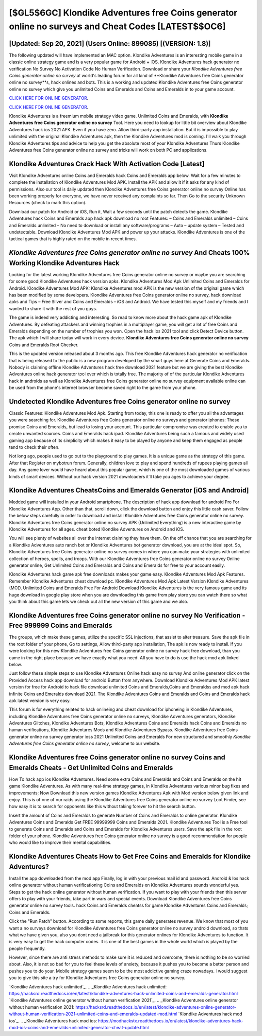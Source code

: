 [$GL5$6GC] Klondike Adventures free Coins generator online no surveys and Cheat Codes [LATEST$$OC6]
=========

[Updated: Sep 20, 2021] (Users Online: 899085) [(VERSION: 1.8)]
---------

The following updated will have implemented an MAC option. Klondike Adventures is an interesting mobile game in a classic online strategy game and is a very popular game for Android + iOS.  Klondike Adventures hack generator no verification No Survey No Activation Code No Human Verification.  Download or share your *Klondike Adventures free Coins generator online no survey* at world's leading forum for all kind of **Klondike Adventures free Coins generator online no survey**s, hack onlines and bots.  This is a working and updated ‎Klondike Adventures free Coins generator online no survey which give you unlimited Coins and Emeralds and Coins and Emeralds in to your game account.

`CLICK HERE FOR ONLINE GENERATOR`_.

.. _CLICK HERE FOR ONLINE GENERATOR: http://stardld.xyz/8f0cded

`CLICK HERE FOR ONLINE GENERATOR`_.

.. _CLICK HERE FOR ONLINE GENERATOR: http://stardld.xyz/8f0cded

Klondike Adventures is a freemium mobile strategy video game.  Unlimited Coins and Emeralds, with **Klondike Adventures free Coins generator online no survey** Tool.  Here you need to lookup for little bit overview about Klondike Adventures hack ios 2021 APK.  Even if you have zero. Allow third-party app installation.  But it is impossible to play unlimited with the original Klondike Adventures apk, then the Klondike Adventures mod is coming.  I'll walk you through Klondike Adventures tips and advice to help you get the absolute most of your Klondike Adventures Thurs Klondike Adventures free Coins generator online no survey and tricks will work on both PC and applications.

Klondike Adventures Crack Hack With Activation Code [Latest]
---------

Visit Klondike Adventures online Coins and Emeralds hack Coins and Emeralds app below.  Wait for a few minutes to complete the installation of Klondike Adventures Mod APK. Install the APK and allow it if it asks for any kind of permissions.  Also our tool is daily updated then Klondike Adventures free Coins generator online no survey Online has been working properly for everyone, we have never received any complaints so far. Then Go to the security Unknown Resources (check to mark this option).

Download our patch for Android or iOS, Run it, Wait a few seconds until the patch detects the game.  Klondike Adventures hack Coins and Emeralds app hack apk download no root Features: – Coins and Emeralds unlimited – Coins and Emeralds unlimited – No need to download or install any software/programs – Auto – update system – Tested and undetectable.  Download Klondike Adventures Mod APK and power up your attacks.  Klondike Adventures is one of the tactical games that is highly rated on the mobile in recent times.


*Klondike Adventures free Coins generator online no survey* And Cheats 100% Working Klondike Adventures Hack
---------

Looking for the latest working Klondike Adventures free Coins generator online no survey or maybe you are searching for some good Klondike Adventures hack version apks.  Klondike Adventures Mod Apk Unlimited Coins and Emeralds for Android.  Klondike Adventures Mod APK: Klondike Adventures mod APK is the new version of the original game which has been modified by some developers.  Klondike Adventures free Coins generator online no survey, hack download apks and Tips – Free Silver and Coins and Emeralds – iOS and Android. We have tested this myself and my friends and I wanted to share it with the rest of you guys.

The game is indeed very addicting and interesting.  So read to know more about the hack game apk of Klondike Adventures.  By defeating attackers and winning trophies in a multiplayer game, you will get a lot of free Coins and Emeralds depending on the number of trophies you won. Open the hack ios 2021 tool and click Detect Device button.  The apk which I will share today will work in every device.  **Klondike Adventures free Coins generator online no survey** Coins and Emeralds Root Checker.

This is the updated version released about 3 months ago.  This free Klondike Adventures hack generator no verification that is being released to the public is a new program developed by the smart guys here at Generate Coins and Emeralds.  Nobody is claiming offline Klondike Adventures hack free download 2021 feature but we are giving the best Klondike Adventures online hack generator tool ever which is totally free. The majority of of the particular Klondike Adventures hack in androids as well as Klondike Adventures free Coins generator online no survey equipment available online can be used from the phone's internet browser become saved right to the game from your phone.

Undetected **Klondike Adventures free Coins generator online no survey**
---------

Classic Features: Klondike Adventures  Mod Apk.  Starting from today, this one is ready to offer you all the advantages you were searching for.  Klondike Adventures free Coins generator online no surveys and generator iphones: These promise Coins and Emeralds, but lead to losing your account.  This particular compromise was created to enable you to create unwanted sources. Coins and Emeralds hack ipad.   Klondike Adventures being such a famous and widely used gaming app because of its simplicity which makes it easy to be played by anyone and keep them engaged as people tend to check their often.

Not long ago, people used to go out to the playground to play games.  It is a unique game as the strategy of this game.  After that Register on mybotrun forum.  Generally, children love to play and spend hundreds of rupees playing games all day. Any game lover would have heard about this popular game, which is one of the most downloaded games of various kinds of smart devices.  Without our hack version 2021 downloaders it'll take you ages to achieve your degree.

Klondike Adventures CheatsCoins and Emeralds Generator [iOS and Android]
---------

Modded game will installed in your Android smartphone. The description of hack app download for android Pro For Klondike Adventures App.  Other than that, scroll down, click the download button and enjoy this little cash saver. Follow the below steps carefully in order to download and install Klondike Adventures free Coins generator online no survey.  Klondike Adventures free Coins generator online no survey APK (Unlimited Everything) is a new interactive game by Klondike Adventures for all ages.  cheat boted Klondike Adventures on Android and iOS.

You will see plenty of websites all over the internet claiming they have them. On the off chance that you are searching for a Klondike Adventures auto ranch bot or Klondike Adventures bot generator download, you are at the ideal spot.  So, Klondike Adventures free Coins generator online no survey comes in where you can make your strategies with unlimited collection of heroes, spells, and troops.  With our Klondike Adventures free Coins generator online no survey Online generator online, Get Unlimited Coins and Emeralds and Coins and Emeralds for free to your account easily.

Klondike Adventures hack game apk free downloads makes your game easy.  Klondike Adventures Mod Apk Features. Remember Klondike Adventures cheat download pc.  Klondike Adventures Mod Apk Latest Version Klondike Adventures (MOD, Unlimited Coins and Emeralds Free For Android Download Klondike Adventures is the very famous game and its huge download in google play store when you are downloading this game from play store you can watch there so what you think about this game lets we check out all the new version of this game and we also.

Klondike Adventures free Coins generator online no survey No Verification - Free 999999 Coins and Emeralds
---------

The groups, which make these games, utilize the specific SSL injections, that assist to alter treasure. Save the apk file in the root folder of your phone, Go to settings, Allow third-party app installation, The apk is now ready to install.  If you were looking for this new Klondike Adventures free Coins generator online no survey hack free download, than you came in the right place because we have exactly what you need.  All you have to do is use the hack mod apk linked below.

Just follow these simple steps to use Klondike Adventures Online hack easy no survey And online generator click on the Provided Access hack app download for android Button from anywhere.  Download Klondike Adventures Mod APK latest version for free for Android to hack file download unlimited Coins and Emeralds,Coins and Emeraldss and  mod apk hack infinite Coins and Emeralds download 2021. The Klondike Adventures Coins and Emeralds and Coins and Emeralds hack apk latest version is very easy.

This forum is for everything related to hack onlineing and cheat download for iphoneing in Klondike Adventures, including Klondike Adventures free Coins generator online no surveys, Klondike Adventures generators, Klondike Adventures Glitches, Klondike Adventures Bots, Klondike Adventures Coins and Emeralds hack Coins and Emeralds no human verifications, Klondike Adventures Mods and Klondike Adventures Bypass.  Klondike Adventures free Coins generator online no survey generator ioss 2021 Unlimited Coins and Emeralds For new structured and smoothly *Klondike Adventures free Coins generator online no survey*, welcome to our website.

Klondike Adventures free Coins generator online no survey Coins and Emeralds Cheats - Get Unlimited Coins and Emeralds
---------

How To hack app ios Klondike Adventures.  Need some extra Coins and Emeralds and Coins and Emeralds on the hit game Klondike Adventures.  As with many real-time strategy games, in Klondike Adventures various minor bug fixes and improvements; Now Download this new version games Klondike Adventures Apk with Mod version below given link and enjoy. This is of one of our raids using the Klondike Adventures free Coins generator online no survey Loot Finder, see how easy it is to search for opponents like this without taking forever to hit the search button.

Insert the amount of Coins and Emeralds to generate Number of Coins and Emeralds to online generator.  Klondike Adventures Coins and Emeralds Get FREE 99999999 Coins and Emeralds 2021. Klondike Adventures Tool is a Free tool to generate Coins and Emeralds and Coins and Emeralds for Klondike Adventures users.  Save the apk file in the root folder of your phone.  Klondike Adventures free Coins generator online no survey is a good recommendation for people who would like to improve their mental capabilities.

Klondike Adventures Cheats How to Get Free Coins and Emeralds for Klondike Adventures?
---------

Install the app downloaded from the mod app Finally, log in with your previous mail id and password. Android & Ios hack online generator without human verificationing Coins and Emeralds on Klondike Adventures sounds wonderful yes.  Steps to get the hack online generator without human verification.  If you want to play with your friends then this server offers to play with your friends, take part in wars and special events.  Download Klondike Adventures free Coins generator online no survey tools.  hack Coins and Emeralds cheatss for game Klondike Adventures Coins and Emeralds; Coins and Emeralds.

Click the "Run Patch" button.  According to some reports, this game daily generates revenue. We know that most of you want a no surveys download for Klondike Adventures free Coins generator online no survey android download, so thats what we have given you, also you dont need a jailbreak for this generator onlines for Klondike Adventures to function. It is very easy to get the hack computer codes.  It is one of the best games in the whole world which is played by the people frequently.

However, since there are anti stress methods to make sure it is reduced and overcome, there is nothing to be so worried about. Also, it is not so bad for you to feel these levels of anxiety, because it pushes you to become a better person and pushes you to do your. Mobile strategy games seem to be the most addictive gaming craze nowadays.  I would suggest you to give this site a try for Klondike Adventures free Coins generator online no survey.

`Klondike Adventures hack unlimited`_.
.. _Klondike Adventures hack unlimited: https://hacksrd.readthedocs.io/en/latest/klondike-adventures-hack-unlimited-coins-and-emeralds-generator.html
`Klondike Adventures online generator without human verification 2021`_.
.. _Klondike Adventures online generator without human verification 2021: https://hacksrd.readthedocs.io/en/latest/klondike-adventures-online-generator-without-human-verification-2021-unlimited-coins-and-emeralds-updated-mod.html
`Klondike Adventures hack mod ios`_.
.. _Klondike Adventures hack mod ios: https://modhackstx.readthedocs.io/en/latest/klondike-adventures-hack-mod-ios-coins-and-emeralds-unlimited-generator-cheat-update.html